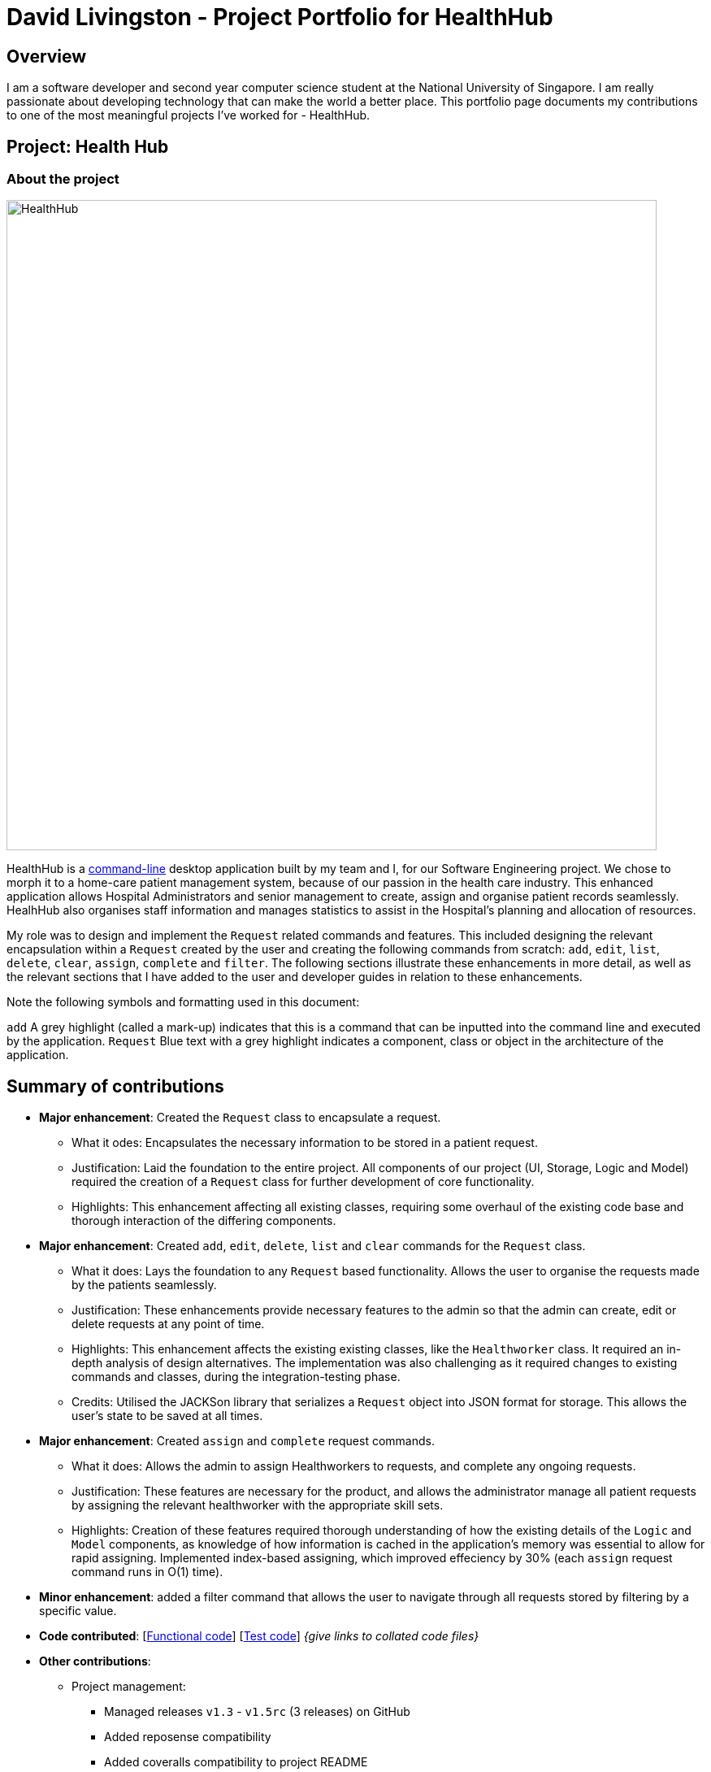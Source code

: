 = David Livingston - Project Portfolio for HealthHub
:site-section: AboutUs
:imagesDir: ../images
:stylesDir: ../stylesheets
:xrefstyle: full
:experimental:
ifdef::env-github[]
:tip-caption: :bulb:
:note-caption: :information_source:
endif::[]

== Overview
I am a software developer and second year computer science student at the National University of Singapore. I am really passionate about developing technology that can make the world a better place. This portfolio page documents my contributions to one of the most meaningful projects I've worked for - HealthHub.

== Project: Health Hub

=== About the project

image::HealthHub.png[width=800]

HealthHub is a https://en.wikipedia.org/wiki/Command-line_interface[command-line] desktop application built by my team and I, for our Software Engineering project.
We chose to morph it to a home-care patient management system, because of our passion in the health care industry. This enhanced application allows Hospital Administrators and senior management to create, assign and organise patient records seamlessly. HealhHub also organises staff information and manages statistics to assist in the Hospital's planning and allocation of resources.

My role was to design and implement the [blue]`Request` related commands and features. This included designing the relevant encapsulation within a [blue]`Request` created by the user and creating the following commands from scratch: `add`, `edit`, `list`, `delete`, `clear`, `assign`, `complete` and `filter`. The following sections illustrate these enhancements in more detail, as well as the relevant sections that I have added to the user and developer guides in relation to these enhancements.

Note the following symbols and formatting used in this document:

`add` A grey highlight (called a mark-up) indicates that this is a command that can be inputted into the command line and executed by the application.
[blue]`Request` Blue text with a grey highlight indicates a component, class or object in the architecture of the application.

== Summary of contributions

* *Major enhancement*: Created the `Request` class to encapsulate a request.
** What it odes: Encapsulates the necessary information to be stored in a patient request.
** Justification: Laid the foundation to the entire project. All components of our project (UI, Storage, Logic and Model) required the creation of a `Request` class for further development of core functionality.
** Highlights: This enhancement affecting all existing classes, requiring some overhaul of the existing code base and thorough interaction of the differing components.

* *Major enhancement*: Created `add`, `edit`, `delete`, `list` and `clear` commands for the `Request` class.
** What it does: Lays the foundation to any `Request` based functionality. Allows the user to organise the requests made by the patients seamlessly.
** Justification: These enhancements provide necessary features to the admin so that the admin can create, edit or delete requests at any point of time.
** Highlights: This enhancement affects the existing existing classes, like the [blue]`Healthworker` class. It required an in-depth analysis of design alternatives. The implementation was also challenging as it required changes to existing commands and classes, during the integration-testing phase.
** Credits: Utilised the JACKSon library that serializes a [blue]`Request` object into JSON format for storage. This allows the user's state to be saved at all times.

* *Major enhancement*: Created `assign` and `complete` request commands.
** What it does: Allows the admin to assign Healthworkers to requests, and complete any ongoing requests.
** Justification: These features are necessary for the product, and allows the administrator manage all patient requests by assigning the relevant healthworker with the appropriate skill sets.
** Highlights: Creation of these features required thorough understanding of how the existing details of the [blue]`Logic` and [blue]`Model` components,
as knowledge of how information is cached in the application's memory was essential to allow for rapid assigning. Implemented index-based assigning, which improved effeciency
 by 30% (each `assign` request command runs in O(1) time).

* *Minor enhancement*: added a filter command that allows the user to navigate through all requests stored by filtering by a specific value.

* *Code contributed*: [https://github.com[Functional code]] [https://github.com[Test code]] _{give links to collated code files}_

* *Other contributions*:

** Project management:
*** Managed releases `v1.3` - `v1.5rc` (3 releases) on GitHub
*** Added reposense compatibility
*** Added coveralls compatibility to project README
** Enhancements to existing features:
*** Wrote additional tests for existing features to increase coverage from 88% to 92% (Pull requests https://github.com[#36], https://github.com[#38])
** Documentation:
*** Did cosmetic tweaks to existing contents of the User Guide: https://github.com[#14]
** Community:
*** PRs reviewed (with non-trivial review comments): https://github.com[#12], https://github.com[#32], https://github.com[#19], https://github.com[#42]
*** Reported bugs and suggestions for other teams in the class (examples:  https://github.com[1], https://github.com[2], https://github.com[3])
*** Some parts of the history feature I added was adopted by several other class mates (https://github.com[1], https://github.com[2])

== Contributions to the User Guide

=== *Filter requests*:

Format: `filter request <keyword> [<more_keywords>]`

Shortcut(s): +
1. `filter r <keyword> [<more_keywords>]` +
2. `filter 2 <keyword> [<more_keywords>]`

where `[<more_keywords]` refer to the fields you would like to search for.

After entering the command with valid inputs, you will the entire list of requests whose fields match
 the parameters specified in the command. To filter requests, you can specify any of the following filtering criteria:
`dt/DATE`, `n/NAME`, `p/PHONE`, `st/STATUS`, `i/NRIC`, `c/CONDITION`. Note that you can also chain multiple criteria together to get a more specific
filter result.

For example, let's say you want to filter all the requests made by the patient with `NRIC` S9123456G that have been *completed*. You
can simply enter the command: `filter request i/S9123456A st/COMPLETED`, and the request list panel to the left of the screen would update to
show you all the requests you are looking for.

Before:

image::filterrequestbefore.png[width=400]
Figure 5.5.2.1 shows the request list prior to executing the `filter request` command

After:

image::filterrequestafter.png[width=400]

Figure 5.5.2.2 shows the request list after executing `filter request i/S9123456A st/COMPLETED`

The request list panel on the left would filter to show just the requests queried by the user.

[NOTE]
If there are no such requests that match the user's query, an empty list would be show on the left panel.

{nbsp}

*Notes*:

* The search is *case insensitive* for all fields apart from specialisation(e.g
`hans` will match `Hans`), and the *order of the keywords* does not matter(e.g
`Hans Bo` will match `Bo Hans`).

* Search using partial words will return all results with fields containing
that subword. (e.g `filter request n/Tan` may return people with the surnames Tan or
Tang)

{nbsp}

[TIP]
====
Multiple conditions for filtering requests can be added
simultaneously for more expressive search.

Example:

`filter r n/<name> p/<phone>`
filters the request list for requests whose patient's name contains the
specified name substring *and* the specified phone number.
====

[TIP]
====
To revert the view back to the original request list, enter the `list request` command.
====

Examples:

* `filter request n/alice` +
Returns all patients whose name contains "alice".
* `filter r p/9177` +
Returns all requests with contacts numbers that have "9177" in it's field.
* `filter 2 dt/30-01-2019 10:00:00` +
Returns all requests scheduled on 30th Jan 2019, at 10 am sharp.

=== Filtering requests within a specific date range
Let's say you've grown to have an overwhelming number of requests, because you've been doing so successfully! Suppose you now would like to
look back and take a look at the requests that you had over a specific date range. You can do so using the following command:

Format: `filter request dt/start dt/end` +
Shortcut(s): +
1. `filter r dt/start dt/end` +
2. `filter 2 dt/start dt/end`

*Examples:*

* `filter r dt/01-01-2019 00:00:00 dt/01-06-2019` 00:00:00 +
filters the requests between 1st Jan 2019 (inclusive) and 1st June 2019 (exclusive).


== Contributions to the Developer Guide

|===
|_Given below are sections I contributed to the Developer Guide. They showcase my ability to write technical documentation and the technical depth of my contributions to the project._
|===

=== Assign Request feature

The assign request feature allows an administrator to assign a request to a particular healthworker.

==== Current Implementation

The following sequence diagram shows the sequence flow from the `LogicManager` to the `ModelManager` when a user enters a `assign request` command:

image::assignreq.png[width=800]
Figure 3.3.1.1 Sequence diagram to illustrate `Logic` component interactions for `assign request` command.

image::assignreq1.png[width=800]
Figure 3.3.1.2 Sequence diagram to illustrate `Logic` and `Model` component interactions for [blue]`AssignRequestCommand`.

1. When `LogicManager` receives the `execute` command, it calls the `parseCommand` method in `RequestBookParser`.
2. `RequestBookParser` will receive `assign` as the command and instantiate `AssignRequestCommandParser` to further parse the command.
3. If the arguments specified in the `assign` command are invalid, a `AssignCommand` will be created and returned back to the `LogicManager`.
4. `LogicManager` will proceed to call the `execute` command of `AssignCommand`
5. `AssignRequestCommand` will proceed to call the `getFilteredRequestList` method of `Model`.
6. Iterate through the `requestIds`, if valid, add the `request` corresponding to that `index` to the set of `Request`.
7. Writes the updated request to the `RequestBook` in `ModelManager`

==== Design Consideration

===== Aspect: Relationship between `Request` and `Healthworker`
* Alternative 1 (current choice): The `Request` holds only some of the details of the healthworker (e.g name) assigned to it.
** Pros: Simplification of implementation.
** Pros: Cleaner implementation, low level of dependencies on other modules. This also makes it easier to test, and easier to maintain.
** Cons: Makes it difficult to obtain all details of a healthworker from a `Request` object.

* Alternative 2: The `Request` holds a `HealthWorker` object and the `HealthWorker` keeps track of a list of `Request`s.
** Pros: Can quickly access details of a `HealthWorker` from a `Request`, and can quickly access the `Requests` assigned to a `HealthWorker` from the `Request`.
** Cons: Increases complexity of code base, adding additional dependencies to the code. This makes the code base more verbose and less maintainable

=== Add Request feature

==== Current Implementation
The `add request` command allows the `LogicManager` to create a new request and add it to the list of requests. Adding a new request requires the
patient's name, patient's phone number, patient's address, patient's NRIC number and the patient's conditions. The format of the add request command is
add request n/NAME p/PHONE i/NRIC a/ADDRESS dt/DATETIME c/CONDITION.

The following sequence shows the sequence when the add command is execute by the LogicManager:

image::addrequest.png[width=800]
Figure 3.2.1.1 Sequence Diagram for `add request` command

From the diagram above:

.  `LogicManager`'s execute is called when the administrator keys in `add request` and it calls upon `parseCommand` of `HealthHubParser` to parse the command
.  `HealthHubParser` will initialize `AddCommandParser` and invoke the method `parse` to further parse `request` command
.  `parse` will be invoked and passed the parameters of the add command.
.  If all the arguments of the `add` commands are valid, `AddRequestCommand` will be returned to the `LogicManager`
.  `LogicManger` will then calls the method `execute` method of `AddRequestCommand`
.  `AddRequestCommand` will call `addRequest` passing `Request` as an argument to `Model` and after calls `commitRequestBook` method from `Model`
.  A `CommandResult` will be returned at the end.

==== Design Consideration
===== Aspect: Data Structure for the list of Requests
* **Alternative 1 (Current Approach):** Using a `UniqueRequestList`
** Pros: The comparison is not as rigid. You can create requests with similar names/phones as long as it passes a less stringent criteria.
** Cons: You need additional overhead. You need to create an extra class and function to check.

* **Alternative 2:** Using a `Set`
** Pros: Do not need an extra function. You can use use `equals` for comparison
** Cons: It is a strict check and as a result you will not be allowed to create requests with same phone/same name etc.

===== Aspect: Data Structure of `Request`
* **Alternative 1 (Current Approach):** All parameters in `Request` are abstracted out to have a class of its own (with the exception of the HealthWorker).
** Pros: It adheres to the Single Responsibility Principles (SRP) and the Separation of Concerns (SoC) as each parameter checks whether it is valid
** Cons: Many different classes are created which increases the complexity of the code

* **Alternative 2:** Store all parameters of `Request` as `String`
** Pros: Easy to implement.
** Cons: Violates SRP as one single class will need to check if the arguments are valid.

[NOTE]
The `RequestStatus` class within the `Request` object utilises the Java `Enum` to ensure type safety in user inputs.

The implementation of the `RequestStatus` class is as follows:

```
    private enum Status {
        PENDING,
        ONGOING,
        COMPLETED
    }

     public RequestStatus(String status) {
         this.requestState = Status.valueOf(status);
     }

     public RequestStatus() {
         this(Status.PENDING.name());
     }
```

Through this, any user String that is passed in as an argument for the `RequestStatus` field is automatically type checked,
ensuring that there are no invalid request statuses entered.

//include::../DeveloperGuide.adoc[tag=assignrequest]

//include::../DeveloperGuide.adoc[tag=dataencryption]

